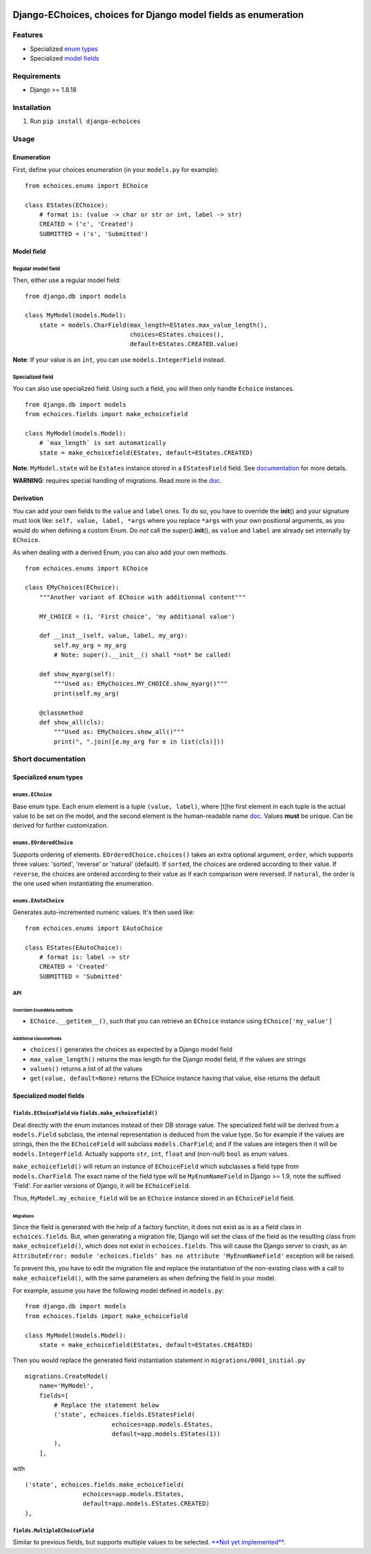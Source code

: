|Python| |Django| |License| |PyPI| |Build Status| |Coverage Status|

Django-EChoices, choices for Django model fields as enumeration
===============================================================

Features
--------

-  Specialized `enum types <#enum>`__
-  Specialized `model fields <#modelfield>`__

Requirements
------------

-  Django >= 1.8.18

Installation
------------

1. Run ``pip install django-echoices``

Usage
-----

Enumeration
~~~~~~~~~~~

First, define your choices enumeration (in your ``models.py`` for
example):

::

    from echoices.enums import EChoice

    class EStates(EChoice):
        # format is: (value -> char or str or int, label -> str)
        CREATED = ('c', 'Created')
        SUBMITTED = ('s', 'Submitted')

Model field
~~~~~~~~~~~

Regular model field
^^^^^^^^^^^^^^^^^^^

Then, either use a regular model field:

::

    from django.db import models

    class MyModel(models.Model):
        state = models.CharField(max_length=EStates.max_value_length(),
                                 choices=EStates.choices(),
                                 default=EStates.CREATED.value)

**Note**: If your value is an ``int``, you can use
``models.IntegerField`` instead.

Specialized field
^^^^^^^^^^^^^^^^^

You can also use specialized field. Using such a field, you will then
only handle ``Echoice`` instances.

::

    from django.db import models
    from echoices.fields import make_echoicefield

    class MyModel(models.Model):
        # `max_length` is set automatically
        state = make_echoicefield(EStates, default=EStates.CREATED)

**Note**: ``MyModel.state`` will be ``Estates`` instance stored in a
``EStatesField`` field. See `documentation <#modelfield>`__ for more
details.

**WARNING**: requires special handling of migrations. Read more in the
`doc <#migrations>`__.

Derivation
~~~~~~~~~~

You can add your own fields to the ``value`` and ``label`` ones. To do
so, you have to override the **init**\ () and your signature must look
like: ``self, value, label, *args`` where you replace ``*args`` with
your own positional arguments, as you would do when defining a custom
Enum. Do *not* call the super().\ **init**\ (), as ``value`` and
``label`` are already set internally by ``EChoice``.

As when dealing with a derived Enum, you can also add your own methods.

::

    from echoices.enums import EChoice

    class EMyChoices(EChoice):
        """Another variant of EChoice with additionnal content"""

        MY_CHOICE = (1, 'First choice', 'my additional value')

        def __init__(self, value, label, my_arg):
            self.my_arg = my_arg
            # Note: super().__init__() shall *not* be called!

        def show_myarg(self):
            """Used as: EMyChoices.MY_CHOICE.show_myarg()"""
            print(self.my_arg)

        @classmethod
        def show_all(cls):
            """Used as: EMyChoices.show_all()"""
            print(", ".join([e.my_arg for e in list(cls)]))

Short documentation
-------------------

Specialized enum types
~~~~~~~~~~~~~~~~~~~~~~

``enums.EChoice``
^^^^^^^^^^^^^^^^^

Base enum type. Each enum element is a tuple ``(value, label)``, where
[t]he first element in each tuple is the actual value to be set on the
model, and the second element is the human-readable name 
\ `doc <https://docs.djangoproject.com/en/1.11/ref/models/fields/#choices>`__\ .
Values **must** be unique. Can be derived for further customization.

``enums.EOrderedChoice``
^^^^^^^^^^^^^^^^^^^^^^^^

Supports ordering of elements. ``EOrderedChoice.choices()`` takes an
extra optional argument, ``order``, which supports three values:
'sorted', 'reverse' or 'natural' (default). If ``sorted``, the choices
are ordered according to their value. If ``reverse``, the choices are
ordered according to their value as if each comparison were reversed. If
``natural``, the order is the one used when instantiating the
enumeration.

``enums.EAutoChoice``
^^^^^^^^^^^^^^^^^^^^^

Generates auto-incremented numeric values. It's then used like:

::

    from echoices.enums import EAutoChoice

    class EStates(EAutoChoice):
        # format is: label -> str
        CREATED = 'Created'
        SUBMITTED = 'Submitted'

API
^^^

Overriden EnumMeta methods
''''''''''''''''''''''''''

-  ``EChoice.__getitem__()``, such that you can retrieve an ``EChoice``
   instance using ``EChoice['my_value']``

Additional classmethods
'''''''''''''''''''''''

-  ``choices()`` generates the choices as expected by a Django model
   field
-  ``max_value_length()`` returns the max length for the Django model
   field, if the values are strings
-  ``values()`` returns a list of all the values
-  ``get(value, default=None)`` returns the EChoice instance having that
   value, else returns the default

Specialized model fields
~~~~~~~~~~~~~~~~~~~~~~~~

``fields.EChoiceField`` via ``fields.make_echoicefield()``
^^^^^^^^^^^^^^^^^^^^^^^^^^^^^^^^^^^^^^^^^^^^^^^^^^^^^^^^^^

Deal directly with the enum instances instead of their DB storage value.
The specialized field will be derived from a ``models.Field`` subclass,
the internal representation is deduced from the value type. So for
example if the values are strings, then the the ``EChoiceField`` will
subclass ``models.CharField``; and if the values are integers then it
will be ``models.IntegerField``. Actually supports ``str``, ``int``,
``float`` and (non-null) ``bool`` as enum values.

``make_echoicefield()`` will return an instance of ``EChoiceField``
which subclasses a field type from ``models.CharField``. The exact name
of the field type will be ``MyEnumNameField`` in Django >= 1.9, note the
suffixed 'Field'. For earlier versions of Django, it will be
``EChoiceField``.

Thus, ``MyModel.my_echoice_field`` will be an ``EChoice`` instance
stored in an ``EChoiceField`` field.

Migrations
''''''''''

Since the field is generated with the help of a factory function, it
does not exist as is as a field class in ``echoices.fields``. But, when
generating a migration file, Django will set the class of the field as
the resulting class from ``make_echoicefield()``, which does not exist
in ``echoices.fields``. This will cause the Django server to crash, as
an
``AttributeError: module 'echoices.fields' has no attribute 'MyEnumNameField'``
exception will be raised.

To prevent this, you have to edit the migration file and replace the
instantiation of the non-existing class with a call to
``make_echoicefield()``, with the same parameters as when defining the
field in your model.

For example, assume you have the following model defined in
``models.py``:

::

    from django.db import models
    from echoices.fields import make_echoicefield

    class MyModel(models.Model):
        state = make_echoicefield(EStates, default=EStates.CREATED)

Then you would replace the generated field instantiation statement in
``migrations/0001_initial.py``

::

    migrations.CreateModel(
        name='MyModel',
        fields=[
            # Replace the statement below
            ('state', echoices.fields.EStatesField(
                            echoices=app.models.EStates,
                            default=app.models.EStates(1))
            ),
        ],

with

::

            ('state', echoices.fields.make_echoicefield(
                            echoices=app.models.EStates,
                            default=app.models.EStates.CREATED)
            ),

``fields.MultipleEChoiceField``
^^^^^^^^^^^^^^^^^^^^^^^^^^^^^^^

Similar to previous fields, but supports multiple values to be selected.
`**Not yet implemented** <#3>`__.

.. |Python| image:: https://img.shields.io/badge/Python-3.4,3.5,3.6-blue.svg?style=flat-square
   :target: /
.. |Django| image:: https://img.shields.io/badge/Django-1.8,1.9,1.10-blue.svg?style=flat-square
   :target: /
.. |License| image:: https://img.shields.io/badge/License-GPLv3-blue.svg?style=flat-square
   :target: /LICENSE
.. |PyPI| image:: https://img.shields.io/pypi/v/django_echoices.svg?style=flat-square
   :target: https://pypi.python.org/pypi/django-echoices
.. |Build Status| image:: https://travis-ci.org/mbourqui/django-echoices.svg?branch=master
   :target: https://travis-ci.org/mbourqui/django-echoices
.. |Coverage Status| image:: https://coveralls.io/repos/github/mbourqui/django-echoices/badge.svg?branch=master
   :target: https://coveralls.io/github/mbourqui/django-echoices?branch=master


